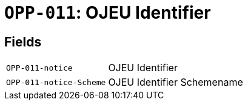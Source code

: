 = `OPP-011`: OJEU Identifier
:navtitle: Business Terms

[horizontal]

== Fields
[horizontal]
  `OPP-011-notice`:: OJEU Identifier
  `OPP-011-notice-Scheme`:: OJEU Identifier Schemename
